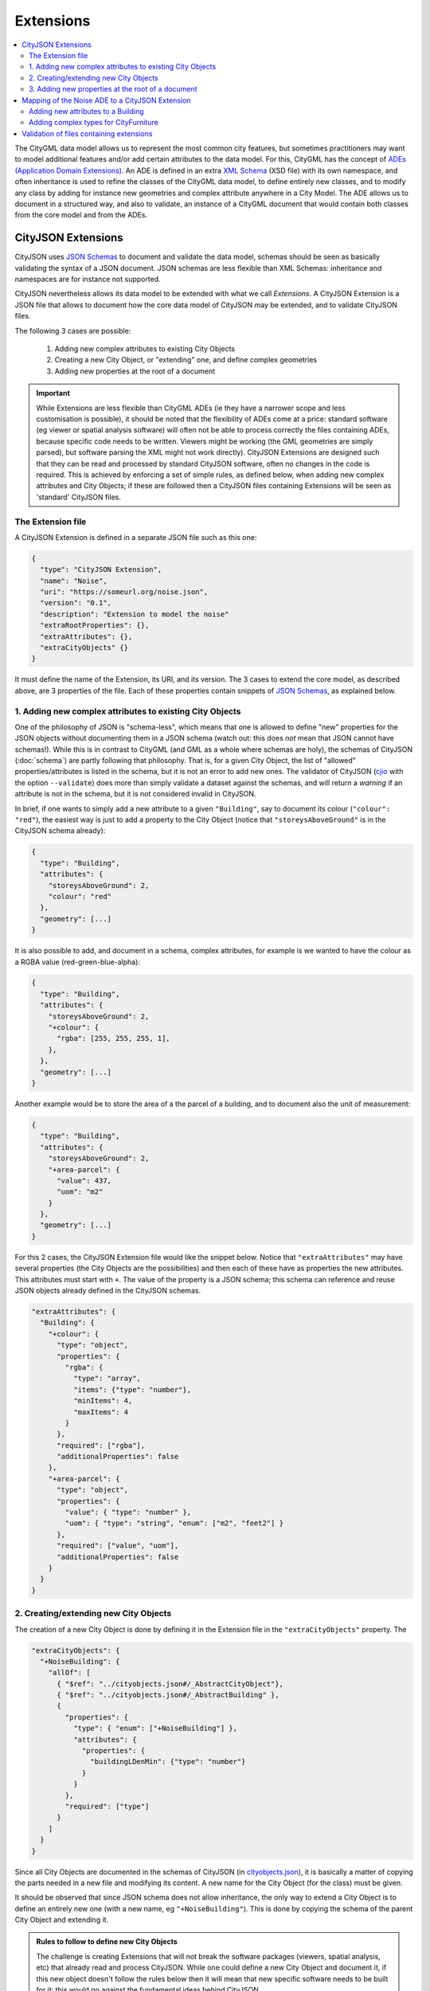 ==========
Extensions
==========

.. contents:: :local:

The CityGML data model allows us to represent the most common city features, but sometimes practitioners may want to model additional features and/or add certain attributes to the data model.
For this, CityGML has the concept of `ADEs (Application Domain Extensions) <https://www.citygml.org/ade/>`_.
An ADE is defined in an extra `XML Schema <https://en.wikipedia.org/wiki/XML_schema/>`_ (XSD file) with its own namespace, and often inheritance is used to refine the classes of the CityGML data model, to define entirely new classes, and to modify any class by adding for instance new geometries and complex attribute anywhere in a City Model.
The ADE allows us to document in a structured way, and also to validate, an instance of a CityGML document that would contain both classes from the core model and from the ADEs.


-------------------
CityJSON Extensions
-------------------

CityJSON uses `JSON Schemas <http://json-schema.org/>`_ to document and validate the data model, schemas should be seen as basically validating the syntax of a JSON document.
JSON schemas are less flexible than XML Schemas: inheritance and namespaces are for instance not supported.

CityJSON nevertheless allows its data model to be extended with what we call *Extensions*.
A CityJSON Extension is a JSON file that allows to document how the core data model of CityJSON may be extended, and to validate CityJSON files.

The following 3 cases are possible:

  1. Adding new complex attributes to existing City Objects
  2. Creating a new City Object, or "extending" one, and define complex geometries
  3. Adding new properties at the root of a document

.. important::

  While Extensions are less flexible than CityGML ADEs (ie they have a narrower scope and less customisation is possible), it should be noted that the flexibility of ADEs come at a price: standard software (eg viewer or spatial analysis software) will often not be able to process correctly the files containing ADEs, because specific code needs to be written. Viewers might be working (the GML geometries are simply parsed), but software parsing the XML might not work directly). CityJSON Extensions are designed such that they can be read and processed by standard CityJSON software, often no changes in the code is required. This is achieved by enforcing a set of simple rules, as defined below, when adding new complex attributes and City Objects; if these are followed then a CityJSON files containing Extensions will be seen as 'standard' CityJSON files.



The Extension file
******************

A CityJSON Extension is defined in a separate JSON file such as this one:

.. code-block:: js

  {
    "type": "CityJSON Extension",
    "name": "Noise",
    "uri": "https://someurl.org/noise.json",
    "version": "0.1",
    "description": "Extension to model the noise"
    "extraRootProperties": {},     
    "extraAttributes": {},
    "extraCityObjects" {}
  }


It must define the name of the Extension, its URI, and its version.
The 3 cases to extend the core model, as described above, are 3 properties of the file.
Each of these properties contain snippets of `JSON Schemas <http://json-schema.org/>`_, as explained below.



1. Adding new complex attributes to existing City Objects
*********************************************************

One of the philosophy of JSON is "schema-less", which means that one is allowed to define "new" properties for the JSON objects without documenting them in a JSON schema (watch out: this does *not* mean that JSON cannot have schemas!).
While this is in contrast to CityGML (and GML as a whole where schemas are holy), the schemas of CityJSON (:doc:`schema`) are partly following that philosophy.
That is, for a given City Object, the list of "allowed" properties/attributes is listed in the schema, but it is not an error to add new ones. 
The validator of CityJSON (`cjio <https://github.com/tudelft3d/cjio>`_ with the option ``--validate``) does more than simply validate a dataset against the schemas, and will return a *warning* if an attribute is not in the schema, but it is not considered invalid in CityJSON.

In brief, if one wants to simply add a new attribute to a given ``"Building"``, say to document its colour (``"colour": "red"``), the easiest way is just to add a property to the City Object (notice that ``"storeysAboveGround"`` is in the CityJSON schema already):

.. code-block:: js

  {
    "type": "Building", 
    "attributes": { 
      "storeysAboveGround": 2,
      "colour": "red"
    },
    "geometry": [...]
  }

It is also possible to add, and document in a schema, complex attributes, for example is we wanted to have the colour as a RGBA value (red-green-blue-alpha):

.. code-block:: js

  {
    "type": "Building", 
    "attributes": { 
      "storeysAboveGround": 2,
      "+colour": {
        "rgba": [255, 255, 255, 1],
      },
    },
    "geometry": [...]
  }


Another example would be to store the area of a the parcel of a building, and to document also the unit of measurement:

.. code-block:: js

  {
    "type": "Building", 
    "attributes": { 
      "storeysAboveGround": 2,
      "+area-parcel": {
        "value": 437,
        "uom": "m2"
      } 
    },
    "geometry": [...]
  }

For this 2 cases, the CityJSON Extension file would like the snippet below.
Notice that ``"extraAttributes"`` may have several properties (the City Objects are the possibilities) and then each of these have as properties the new attributes.
This attributes must start with ``+``.
The value of the property is a JSON schema; this schema can reference and reuse JSON objects already defined in the CityJSON schemas.

.. code-block:: js

  "extraAttributes": {
    "Building": {
      "+colour": {
        "type": "object",
        "properties": {
          "rgba": {
            "type": "array",
            "items": {"type": "number"},
            "minItems": 4,    
            "maxItems": 4
          }
        },
        "required": ["rgba"],
        "additionalProperties": false
      },
      "+area-parcel": {
        "type": "object",
        "properties": {
          "value": { "type": "number" },
          "uom": { "type": "string", "enum": ["m2", "feet2"] }
        },
        "required": ["value", "uom"],
        "additionalProperties": false
      }      
    } 
  }



2. Creating/extending new City Objects
**************************************

The creation of a new City Object is done by defining it in the Extension file in the ``"extraCityObjects"`` property.
The

.. code-block:: js

  "extraCityObjects": {
    "+NoiseBuilding": {
      "allOf": [
        { "$ref": "../cityobjects.json#/_AbstractCityObject"},
        { "$ref": "../cityobjects.json#/_AbstractBuilding" },
        {
          "properties": {
            "type": { "enum": ["+NoiseBuilding"] },
            "attributes": {
              "properties": {
                "buildingLDenMin": {"type": "number"}
              }
            }
          },
          "required": ["type"]
        }
      ]
    }
  }



Since all City Objects are documented in the schemas of CityJSON (in `cityobjects.json <https://github.com/tudelft3d/cityjson/tree/master/schema>`_), it is basically a matter of copying the parts needed in a new file and modifying its content.
A new name for the City Object (for the class) must be given.
  
It should be observed that since JSON schema does not allow inheritance, the only way to extend a City Object is to define an entirely new one (with a new name, eg ``"+NoiseBuilding"``).
This is done by copying the schema of the parent City Object and extending it. 

.. admonition:: Rules to follow to define new City Objects

  The challenge is creating Extensions that will not break the software packages (viewers, spatial analysis, etc) that already read and process CityJSON.
  While one could define a new City Object and document it, if this new object doesn't follow the rules below then it will mean that new specific software needs to be built for it; this would go against the fundamental ideas behind CityJSON.

    1. The name of a new City Object must begin with a ``+``, eg ``"+NoiseBuilding"``
    2. A new City Object must conform to the rules of CityJSON, ie it must contain a property ``"type"`` and one ``"geometry"``. If the object contains appearances, the same schemes should be used so that the new City Objects can be processed by the tools without modification. 
    3. All the geometries must be in the property ``"geometry"``, and cannot be located somewhere else deep in a hierarchy of a new property. This ensures that all the code written to process, manipulate, and view CityJSON files (eg `cjio <https://github.com/tudelft3d/cjio>`_ and `azul <https://github.com/tudelft3d/azul>`_) will be working without modifications. 
    4. If a new City Object needs to store more geometries (see below for an example), then a new City Object needs to be defined using the same structure of parent-children, as used by ``"Building"`` and ``"BuildingPart"``.
    5. The reuse of types defined in CityJSON, eg ``"Solid"`` or semantic surfaces, is allowed.
    6. To define new semantic surfaces, simply add a ``+`` to its name, eg ``"+ThermalSurface"``.


3. Adding new properties at the root of a document
**************************************************

It is allowed to add new properties at the root of a CityJSON file, but if you want to document them in a schema this property needs to start with a ``+``


.. code-block:: js

  "extraRootProperties": {
    "+extra": {
      "type": "object",
      "properties": {
        "un": { "type": "integer"},
        "deux": { "type": "integer"},
        "trois": { "type": "integer"}
      },
      "required": ["un", "deux", "trois"],
      "additionalProperties": false
    }
  }





------------------------------------------------
Mapping of the Noise ADE to a CityJSON Extension
------------------------------------------------

To illustrate the process of creating a new CityJSON extension, we use the Noise ADE, which is the example case in the `CityGML 2.0 documentation <https://portal.opengeospatial.org/files/?artifact_id=47842>`_ (Section 10.13.2 on p. 151 describes it; and Annex H on p. 305 gives more implementation details).
The XSDs and some test datasets are available `here <http://schemas.opengis.net/citygml/examples/2.0/ade/noise-ade/>`_.

The resulting files for the Noise Extension are available:
  - :download:`download noise.json <../schema/v08/extensions/noise.json>`
  - :download:`download noise_data.json <../example-datasets/extensions/noise_data.json>`


Adding new attributes to a Building
***********************************

.. image:: _static/noise_building.png
   :width: 60%

To add these attributes (they are not complex, but for the sake of the exercise let us assume that they are) one needs to:

  1. Define in a new schema file two new City Objects: ``"+NoiseBuilding"`` and ``"+NoiseBuildingPart"`` 
  2. Copy the schemas of ``"Building"`` and ``"BuildingPart"``, `defined in this file <https://github.com/tudelft3d/cityjson/blob/master/schema/v07/cityobjects.json>`_
  3. Extend these schemas and add a new property ``"noise-attributes"``. The new attributes could have been simply added to the list of ``"attributes"`` too.


.. code-block:: js

  "+NoiseBuilding": {
      "type": "object",
      "properties": {
        "type": { "enum": ["+NoiseBuilding"] },
        "attributes": ...
        "noise-attributes": {
          "buildingReflection": {"type": "string"},
          "buildingReflectionCorrection": {"type": "number"},
          "buildingLDenMax": {"type": "number"},
          "buildingLDenMin": {"type": "number"},
          "buildingLNightMax": {"type": "number"},
          "buildingLNightMin": {"type": "number"},
          "buildingLDenEq": {"type": "number"},
          "buildingLNightEq": {"type": "number"},
          "buildingHabitants": {"type": "integer"},
          "buildingImmissionPoints": {"type": "integer"},
          "remark": {"type": "string"}
        }
        ...


A CityJSON file containing this new City Object would look like this:

.. code-block:: js

  {
    "type": "CityJSON",
    "version": "0.8",
    "extensions": {
      "+NoiseBuilding": "https://someurl.org/noise.json" 
    },
    "CityObjects": {
      "1234": {
        "type": "+NoiseBuilding",
        "geometry": [
          {
            "type": "Solid",
            "lod": 2,
            "boundaries": [
              [ [[0, 3, 2, 1]], [[4, 5, 6, 7]], [[0, 1, 5, 4]], [[1, 2, 6, 5]], [[2, 3, 7, 6]], [[3, 0, 4, 7]] ] 
            ]
          }
        ],
        "attributes": {
          "roofType": "pointy"
        },
        "noise-attributes": {
          "buildingReflectionCorrection": 234,
          "buildingLNightMax": 17.33
        }
      },


Adding complex types for CityFurniture
**************************************

.. image:: _static/noise_cf.png
   :width: 80%

As it can be seen in the UML diagram, extending ``"CityFurniture"`` is more challenging because not only new simple attributes need to be defined, but a ``"CityFurniture"`` object can contain several ``"NoiseCityFurnitureSegment"``, which have their own geometry (a 'gml:Curve'). 


The steps to follow are thus:

  1. Create 2 new City Objects: ``"+NoiseCityFurniture"`` and ``"+NoiseCityFurnitureSegment"``
  2. ``"+NoiseCityFurniture"`` can be copied from ``"CityFurniture"``, and we need to add a new property ``"children"`` which contains a list of the IDs of the segments. This is similar to what is done for ``"BuildingParts"`` and ``"BuildingIntallations"``: each City Object has its own geometries, and they are linked together with this simple method.
  3. ``"+NoiseCityFurnitureSegment"`` is a new City Object and it gets the attributes common to all City Objects, and its geometry is restricted to a ``"MultiLineString"``. It also gets one property ``"parent"`` which links to its parent ``"+NoiseCityFurniture"``.

.. code-block:: js

  "+NoiseCityFurniture": {
    "type": "object",
    "properties": {
      "type": { "enum": ["+NoiseCityFurniture"] },
      ...
      "children": {
        "type": "array",
        "description": "the IDs of the +NoiseCityFurnitureSegment",
        "items": {"type": "string"}
      }
      ...
  }

.. code-block:: js

  "+NoiseCityFurnitureSegment": {
    "type": "object",
    "properties": {
      "type": { "enum": ["+NoiseCityFurnitureSegment"] },
      "attributes": {
        ...
      },
      "parent": { "type": "string" },
      "geometry": {
        "type": "array",
        "items": {
          "oneOf": [
            {"$ref": "../geomprimitives.json#/MultiLineString"}
          ]
        }
      }
    },
    "required": ["type", "geometry", "parent"],
    "additionalProperties": false
  }


.. code-block:: js

  "a_noisy_bench": {
    "type": "+NoiseCityFurniture",
    "geometry": [
      {
        "type": "Solid",
        "lod": 2,
        "boundaries": [
          [ [[0, 3, 2, 1]], [[4, 5, 6, 7]], [[0, 1, 5, 4]], [[1, 2, 6, 5]], [[2, 3, 7, 6]], [[3, 0, 4, 7]] ] 
        ]
      }
    ],
    "children": ["thesegment_1", "thesegment_2"]
  },
  "thesegment_1": {
    "type": "+NoiseCityFurnitureSegment",
    "geometry": [
      {
        "type": "MultiLineString",
        "lod": 0,
        "boundaries": [
          [2, 3, 5], [77, 55, 212]
        ]
      }      
    ],
    "parent": "a_noisy_bench",
    "attributes": {
      "reflectionCorrection": 2.33
    }
  }    


-----------------------------------------
Validation of files containing extensions
-----------------------------------------

The validation of a CityJSON file containing extensions needs to be performed as a 2-step operation:
  1. The standard validation of all City Objects (except the new ones; those starting with ``"+"`` are ignored at this step); 
  2. Each City Object defined in the Extensions is (individually) validated against its schema defined in the new schema file.

While this could be done with any JSON schema validator, resolving all the JSON references could be slightly tricky. 
Thus, `cjio <https://github.com/tudelft3d/cjio>`_ (with the option ``--validate``) has automated this process. 
You just need to add the new schemas in the folder ``/extensions`` in the ``schema/v08/`` folder; ``noise.json`` is already present in the `GitHub repository of CityJSON <https://github.com/tudelft3d/cityjson/tree/master/schema/v08>`_.
Then specify the folder where the schemas are with the option ``--folder_schemas``.
  
.. code-block:: bash

  $ cjio noise_data.json validate --folder_schemas /home/elvis/cityjson/schema/v08/

This assumes that the folder is structured as follows:

.. code-block:: console

  appearance.json
  cityjson.json
  cityobjects.json
  extensions
  geomprimitives.json
  geomtemplates.json
  metadata.json
  extensions/
      noise.json
